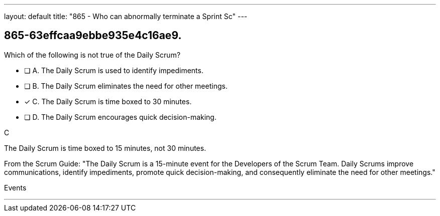 ---
layout: default 
title: "865 - Who can abnormally terminate a Sprint Sc"
---


[#question]
== 865-63effcaa9ebbe935e4c16ae9.

****

[#query]
--
Which of the following is not true of the Daily Scrum?
--

[#list]
--
* [ ] A. The Daily Scrum is used to identify impediments.
* [ ] B. The Daily Scrum eliminates the need for other meetings.
* [*] C. The Daily Scrum is time boxed to 30 minutes.
* [ ] D. The Daily Scrum encourages quick decision-making.

--
****

[#answer]
C

[#explanation]
--
The Daily Scrum is time boxed to 15 minutes, not 30 minutes.

From the Scrum Guide: "The Daily Scrum is a 15-minute event for the Developers of the Scrum Team. Daily Scrums improve communications, identify impediments, promote quick decision-making, and consequently eliminate the need for other meetings."
--

[#ka]
Events

'''

